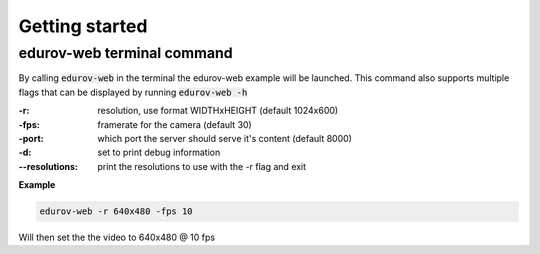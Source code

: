 Getting started
================

edurov-web terminal command
---------------------------

By calling :code:`edurov-web` in the terminal the edurov-web example will be
launched. This command also supports multiple flags that can be displayed by
running  :code:`edurov-web -h`

:-r: resolution, use format WIDTHxHEIGHT (default 1024x600)
:-fps: framerate for the camera (default 30)
:-port: which port the server should serve it's content (default 8000)
:-d: set to print debug information
:--resolutions: print the resolutions to use with the -r flag and exit

**Example**

.. code:: shell

  edurov-web -r 640x480 -fps 10

Will then set the the video to 640x480 @ 10 fps